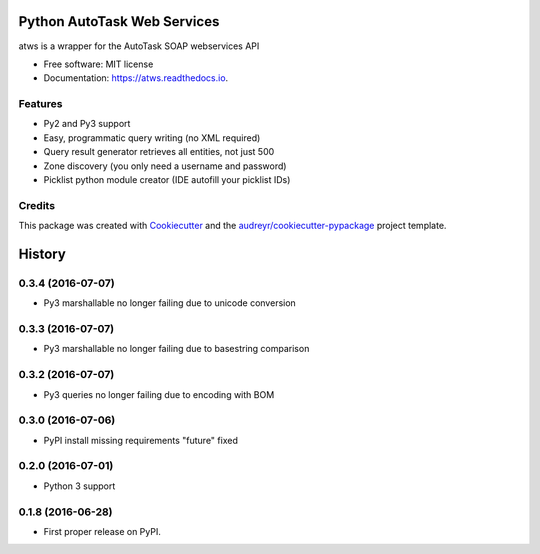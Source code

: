 ===============================
Python AutoTask Web Services 
===============================


.. image:: https://img.shields.io/pypi/v/atws.svg
        :target: https://pypi.python.org/pypi/atws

.. image:: https://img.shields.io/travis/MattParr/python-atws.svg
        :target: https://travis-ci.org/MattParr/python-atws

.. image:: https://readthedocs.org/projects/atws/badge/?version=latest
        :target: https://atws.readthedocs.io/en/latest/?badge=latest
        :alt: Documentation Status

.. image:: https://pyup.io/repos/github/mattparr/cookiecutter-django/shield.svg
     :target: https://pyup.io/repos/github/mattparr/python-atws/
     :alt: Updates


atws is a wrapper for the AutoTask SOAP webservices API


* Free software: MIT license
* Documentation: https://atws.readthedocs.io.


Features
--------

* Py2 and Py3 support
* Easy, programmatic query writing (no XML required)
* Query result generator retrieves all entities, not just 500
* Zone discovery (you only need a username and password)
* Picklist python module creator (IDE autofill your picklist IDs)

Credits
---------

This package was created with Cookiecutter_ and the `audreyr/cookiecutter-pypackage`_ project template.

.. _Cookiecutter: https://github.com/audreyr/cookiecutter
.. _`audreyr/cookiecutter-pypackage`: https://github.com/audreyr/cookiecutter-pypackage



=======
History
=======

0.3.4 (2016-07-07)
------------------

* Py3 marshallable no longer failing due to unicode conversion


0.3.3 (2016-07-07)
------------------

* Py3 marshallable no longer failing due to basestring comparison


0.3.2 (2016-07-07)
------------------

* Py3 queries no longer failing due to encoding with BOM


0.3.0 (2016-07-06)
------------------

* PyPI install missing requirements "future" fixed


0.2.0 (2016-07-01)
------------------

* Python 3 support


0.1.8 (2016-06-28)
------------------

* First proper release on PyPI.


